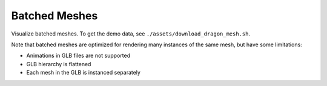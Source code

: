 .. Comment: this file is automatically generated by `update_example_docs.py`.
   It should not be modified manually.

Batched Meshes
==========================================


Visualize batched meshes. To get the demo data, see ``./assets/download_dragon_mesh.sh``.

Note that batched meshes are optimized for rendering many instances of the
same mesh, but have some limitations:


* Animations in GLB files are not supported
* GLB hierarchy is flattened
* Each mesh in the GLB is instanced separately



.. code-block:: python
        :linenos:


        from __future__ import annotations

        import time
        from pathlib import Path

        import numpy as np
        import trimesh
        import viser
        import viser.transforms as tf


        def create_grid_transforms(num_instances: int) -> tuple[np.ndarray, np.ndarray]:
            """Create grid positions and rotations for mesh instances.

            Args:
                num_instances: Number of mesh instances to create transforms for.

            Returns:
                tuple containing:
                    - positions: (N, 3) float32 array of random positions
                    - rotations: (N, 4) float32 array of quaternions (wxyz format)
            """
            grid_size = int(np.ceil(np.sqrt(num_instances)))
            x = np.arange(grid_size) - 0.5 * (grid_size - 1)
            y = np.arange(grid_size) - 0.5 * (grid_size - 1)
            positions = np.stack(np.meshgrid(x, y, 1.0), axis=-1).reshape(-1, 3)
            positions = positions[:num_instances]
            rotations = np.array(
                [tf.SO3.identity().wxyz for _ in range(num_instances)],
                dtype=np.float32,
            )

            return positions, rotations


        def main():
            # Load and prepare mesh data.
            dragon_mesh = trimesh.load_mesh(str(Path(__file__).parent / "assets/dragon.obj"))
            assert isinstance(dragon_mesh, trimesh.Trimesh)
            dragon_mesh.apply_scale(0.005)
            dragon_mesh.vertices -= dragon_mesh.centroid

            dragon_mesh.apply_transform(
                trimesh.transformations.rotation_matrix(np.pi / 2, [1, 0, 0])
            )
            dragon_mesh.apply_translation(-dragon_mesh.centroid)

            server = viser.ViserServer()
            server.scene.configure_default_lights()
            grid_handle = server.scene.add_grid(
                name="grid",
                width=12,
                height=12,
                width_segments=12,
                height_segments=12,
            )

            # Add GUI controls.
            instance_count_slider = server.gui.add_slider(
                "# of instances", min=1, max=1000, step=1, initial_value=100
            )

            # Wiggle mesh, to test pose update latency.
            wiggle_checkbox = server.gui.add_checkbox("Wiggle", initial_value=False)

            # Allow user to toggle LOD.
            lod_checkbox = server.gui.add_checkbox("Enable LoD", initial_value=True)

            @lod_checkbox.on_update
            def _(_):
                mesh_handle.lod = "auto" if lod_checkbox.value else "off"

            # Allow user to toggle cast shadow.
            cast_shadow_checkbox = server.gui.add_checkbox("Cast shadow", initial_value=True)

            @cast_shadow_checkbox.on_update
            def _(_):
                mesh_handle.cast_shadow = cast_shadow_checkbox.value

            # Initialize transforms.
            positions, rotations = create_grid_transforms(instance_count_slider.value)

            # Create batched mesh visualization.
            axes_handle = server.scene.add_batched_axes(
                name="axes",
                batched_positions=positions,
                batched_wxyzs=rotations,
            )
            mesh_handle = server.scene.add_batched_meshes_simple(
                name="dragon",
                # mesh=dragon_mesh,
                vertices=dragon_mesh.vertices,
                faces=dragon_mesh.faces,
                batched_positions=positions,
                batched_wxyzs=rotations,
                lod="auto" if lod_checkbox.value else "off",
            )

            # Animation loop.
            while True:
                current_instance_count = instance_count_slider.value
                update_visualization = False

                # Recreate transforms if instance count changed.
                if positions.shape[0] != current_instance_count:
                    positions, rotations = create_grid_transforms(current_instance_count)
                    update_visualization = True

                # Add small random perturbations, to test the update latency.
                if wiggle_checkbox.value:
                    delta = np.random.rand(current_instance_count, 2) * 0.02 - 0.01
                    positions[:, :2] = (positions[:, :2] + delta).astype(np.float32)
                    update_visualization = True

                # Update visualization -- positions and wxyzs together, to make sure the shapes remain consistent.
                if update_visualization:
                    with server.atomic():
                        mesh_handle.batched_positions = positions
                        mesh_handle.batched_wxyzs = rotations
                        axes_handle.batched_positions = positions
                        axes_handle.batched_wxyzs = rotations

                        grid_size = int(np.ceil(np.sqrt(current_instance_count)))
                        grid_handle.width = grid_size + 2
                        grid_handle.height = grid_size + 2
                        grid_handle.width_segments = grid_size + 2
                        grid_handle.height_segments = grid_size + 2

                time.sleep(1.0 / 30.0)


        if __name__ == "__main__":
            main()
